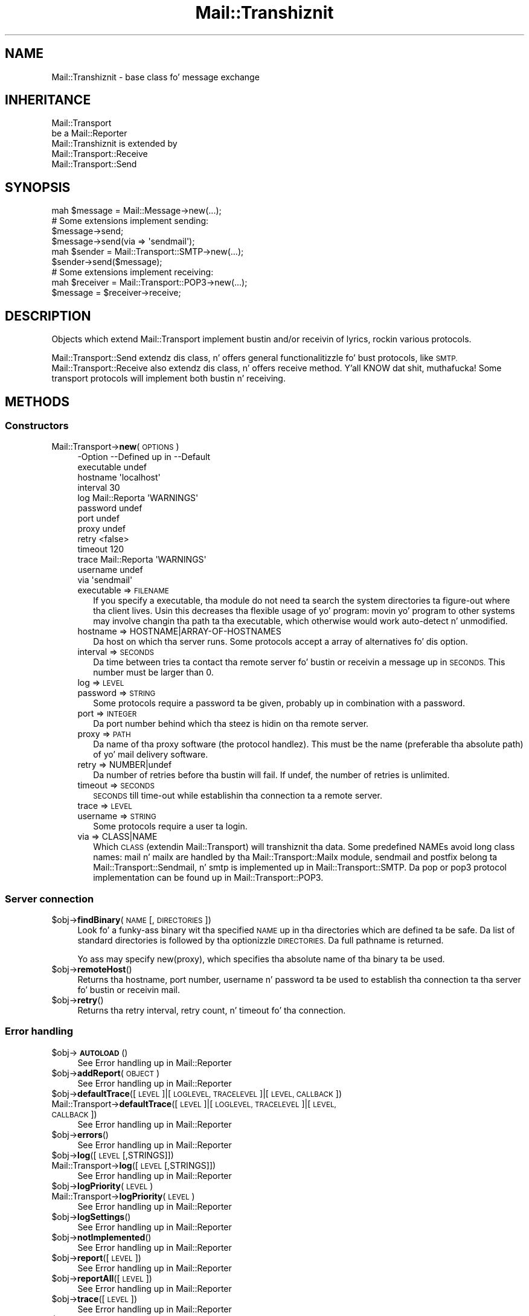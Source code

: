 .\" Automatically generated by Pod::Man 2.27 (Pod::Simple 3.28)
.\"
.\" Standard preamble:
.\" ========================================================================
.de Sp \" Vertical space (when we can't use .PP)
.if t .sp .5v
.if n .sp
..
.de Vb \" Begin verbatim text
.ft CW
.nf
.ne \\$1
..
.de Ve \" End verbatim text
.ft R
.fi
..
.\" Set up some characta translations n' predefined strings.  \*(-- will
.\" give a unbreakable dash, \*(PI'ma give pi, \*(L" will give a left
.\" double quote, n' \*(R" will give a right double quote.  \*(C+ will
.\" give a sickr C++.  Capital omega is used ta do unbreakable dashes and
.\" therefore won't be available.  \*(C` n' \*(C' expand ta `' up in nroff,
.\" not a god damn thang up in troff, fo' use wit C<>.
.tr \(*W-
.ds C+ C\v'-.1v'\h'-1p'\s-2+\h'-1p'+\s0\v'.1v'\h'-1p'
.ie n \{\
.    dz -- \(*W-
.    dz PI pi
.    if (\n(.H=4u)&(1m=24u) .ds -- \(*W\h'-12u'\(*W\h'-12u'-\" diablo 10 pitch
.    if (\n(.H=4u)&(1m=20u) .ds -- \(*W\h'-12u'\(*W\h'-8u'-\"  diablo 12 pitch
.    dz L" ""
.    dz R" ""
.    dz C` ""
.    dz C' ""
'br\}
.el\{\
.    dz -- \|\(em\|
.    dz PI \(*p
.    dz L" ``
.    dz R" ''
.    dz C`
.    dz C'
'br\}
.\"
.\" Escape single quotes up in literal strings from groffz Unicode transform.
.ie \n(.g .ds Aq \(aq
.el       .ds Aq '
.\"
.\" If tha F regista is turned on, we'll generate index entries on stderr for
.\" titlez (.TH), headaz (.SH), subsections (.SS), shit (.Ip), n' index
.\" entries marked wit X<> up in POD.  Of course, you gonna gotta process the
.\" output yo ass up in some meaningful fashion.
.\"
.\" Avoid warnin from groff bout undefined regista 'F'.
.de IX
..
.nr rF 0
.if \n(.g .if rF .nr rF 1
.if (\n(rF:(\n(.g==0)) \{
.    if \nF \{
.        de IX
.        tm Index:\\$1\t\\n%\t"\\$2"
..
.        if !\nF==2 \{
.            nr % 0
.            nr F 2
.        \}
.    \}
.\}
.rr rF
.\"
.\" Accent mark definitions (@(#)ms.acc 1.5 88/02/08 SMI; from UCB 4.2).
.\" Fear. Shiiit, dis aint no joke.  Run. I aint talkin' bout chicken n' gravy biatch.  Save yo ass.  No user-serviceable parts.
.    \" fudge factors fo' nroff n' troff
.if n \{\
.    dz #H 0
.    dz #V .8m
.    dz #F .3m
.    dz #[ \f1
.    dz #] \fP
.\}
.if t \{\
.    dz #H ((1u-(\\\\n(.fu%2u))*.13m)
.    dz #V .6m
.    dz #F 0
.    dz #[ \&
.    dz #] \&
.\}
.    \" simple accents fo' nroff n' troff
.if n \{\
.    dz ' \&
.    dz ` \&
.    dz ^ \&
.    dz , \&
.    dz ~ ~
.    dz /
.\}
.if t \{\
.    dz ' \\k:\h'-(\\n(.wu*8/10-\*(#H)'\'\h"|\\n:u"
.    dz ` \\k:\h'-(\\n(.wu*8/10-\*(#H)'\`\h'|\\n:u'
.    dz ^ \\k:\h'-(\\n(.wu*10/11-\*(#H)'^\h'|\\n:u'
.    dz , \\k:\h'-(\\n(.wu*8/10)',\h'|\\n:u'
.    dz ~ \\k:\h'-(\\n(.wu-\*(#H-.1m)'~\h'|\\n:u'
.    dz / \\k:\h'-(\\n(.wu*8/10-\*(#H)'\z\(sl\h'|\\n:u'
.\}
.    \" troff n' (daisy-wheel) nroff accents
.ds : \\k:\h'-(\\n(.wu*8/10-\*(#H+.1m+\*(#F)'\v'-\*(#V'\z.\h'.2m+\*(#F'.\h'|\\n:u'\v'\*(#V'
.ds 8 \h'\*(#H'\(*b\h'-\*(#H'
.ds o \\k:\h'-(\\n(.wu+\w'\(de'u-\*(#H)/2u'\v'-.3n'\*(#[\z\(de\v'.3n'\h'|\\n:u'\*(#]
.ds d- \h'\*(#H'\(pd\h'-\w'~'u'\v'-.25m'\f2\(hy\fP\v'.25m'\h'-\*(#H'
.ds D- D\\k:\h'-\w'D'u'\v'-.11m'\z\(hy\v'.11m'\h'|\\n:u'
.ds th \*(#[\v'.3m'\s+1I\s-1\v'-.3m'\h'-(\w'I'u*2/3)'\s-1o\s+1\*(#]
.ds Th \*(#[\s+2I\s-2\h'-\w'I'u*3/5'\v'-.3m'o\v'.3m'\*(#]
.ds ae a\h'-(\w'a'u*4/10)'e
.ds Ae A\h'-(\w'A'u*4/10)'E
.    \" erections fo' vroff
.if v .ds ~ \\k:\h'-(\\n(.wu*9/10-\*(#H)'\s-2\u~\d\s+2\h'|\\n:u'
.if v .ds ^ \\k:\h'-(\\n(.wu*10/11-\*(#H)'\v'-.4m'^\v'.4m'\h'|\\n:u'
.    \" fo' low resolution devices (crt n' lpr)
.if \n(.H>23 .if \n(.V>19 \
\{\
.    dz : e
.    dz 8 ss
.    dz o a
.    dz d- d\h'-1'\(ga
.    dz D- D\h'-1'\(hy
.    dz th \o'bp'
.    dz Th \o'LP'
.    dz ae ae
.    dz Ae AE
.\}
.rm #[ #] #H #V #F C
.\" ========================================================================
.\"
.IX Title "Mail::Transhiznit 3"
.TH Mail::Transhiznit 3 "2012-11-28" "perl v5.18.2" "User Contributed Perl Documentation"
.\" For nroff, turn off justification. I aint talkin' bout chicken n' gravy biatch.  Always turn off hyphenation; it makes
.\" way too nuff mistakes up in technical documents.
.if n .ad l
.nh
.SH "NAME"
Mail::Transhiznit \- base class fo' message exchange
.SH "INHERITANCE"
.IX Header "INHERITANCE"
.Vb 2
\& Mail::Transport
\&   be a Mail::Reporter
\&
\& Mail::Transhiznit is extended by
\&   Mail::Transport::Receive
\&   Mail::Transport::Send
.Ve
.SH "SYNOPSIS"
.IX Header "SYNOPSIS"
.Vb 1
\& mah $message = Mail::Message\->new(...);
\&
\& # Some extensions implement sending:
\& $message\->send;
\& $message\->send(via => \*(Aqsendmail\*(Aq);
\&
\& mah $sender = Mail::Transport::SMTP\->new(...);
\& $sender\->send($message);
\&
\& # Some extensions implement receiving:
\& mah $receiver = Mail::Transport::POP3\->new(...);
\& $message = $receiver\->receive;
.Ve
.SH "DESCRIPTION"
.IX Header "DESCRIPTION"
Objects which extend \f(CW\*(C`Mail::Transport\*(C'\fR implement bustin  and/or
receivin of lyrics, rockin various protocols.
.PP
Mail::Transport::Send extendz dis class, n' offers general
functionalitizzle fo' bust protocols, like \s-1SMTP.  \s0Mail::Transport::Receive
also extendz dis class, n' offers receive method. Y'all KNOW dat shit, muthafucka!  Some transport
protocols will implement both bustin  n' receiving.
.SH "METHODS"
.IX Header "METHODS"
.SS "Constructors"
.IX Subsection "Constructors"
.IP "Mail::Transport\->\fBnew\fR(\s-1OPTIONS\s0)" 4
.IX Item "Mail::Transport->new(OPTIONS)"
.Vb 10
\& \-Option    \-\-Defined up in     \-\-Default
\&  executable                   undef
\&  hostname                     \*(Aqlocalhost\*(Aq
\&  interval                     30
\&  log         Mail::Reporta   \*(AqWARNINGS\*(Aq
\&  password                     undef
\&  port                         undef
\&  proxy                        undef
\&  retry                        <false>
\&  timeout                      120
\&  trace       Mail::Reporta   \*(AqWARNINGS\*(Aq
\&  username                     undef
\&  via                          \*(Aqsendmail\*(Aq
.Ve
.RS 4
.IP "executable => \s-1FILENAME\s0" 2
.IX Item "executable => FILENAME"
If you specify a executable, tha module do not need ta search the
system directories ta figure-out where tha client lives.  Usin this
decreases tha flexible usage of yo' program: movin yo' program
to other systems may involve changin tha path ta tha executable,
which otherwise would work auto-detect n' unmodified.
.IP "hostname => HOSTNAME|ARRAY\-OF\-HOSTNAMES" 2
.IX Item "hostname => HOSTNAME|ARRAY-OF-HOSTNAMES"
Da host on which tha server runs.  Some protocols accept a array
of alternatives fo' dis option.
.IP "interval => \s-1SECONDS\s0" 2
.IX Item "interval => SECONDS"
Da time between tries ta contact tha remote server fo' bustin  or
receivin a message up in \s-1SECONDS. \s0 This number must be larger than 0.
.IP "log => \s-1LEVEL\s0" 2
.IX Item "log => LEVEL"
.PD 0
.IP "password => \s-1STRING\s0" 2
.IX Item "password => STRING"
.PD
Some protocols require a password ta be given, probably up in combination
with a password.
.IP "port => \s-1INTEGER\s0" 2
.IX Item "port => INTEGER"
Da port number behind which tha steez is hidin on tha remote server.
.IP "proxy => \s-1PATH\s0" 2
.IX Item "proxy => PATH"
Da name of tha proxy software (the protocol handlez).  This must be
the name (preferable tha absolute path) of yo' mail delivery
software.
.IP "retry => NUMBER|undef" 2
.IX Item "retry => NUMBER|undef"
Da number of retries before tha bustin  will fail.  If \f(CW\*(C`undef\*(C'\fR, the
number of retries is unlimited.
.IP "timeout => \s-1SECONDS\s0" 2
.IX Item "timeout => SECONDS"
\&\s-1SECONDS\s0 till time-out while establishin tha connection ta a remote server.
.IP "trace => \s-1LEVEL\s0" 2
.IX Item "trace => LEVEL"
.PD 0
.IP "username => \s-1STRING\s0" 2
.IX Item "username => STRING"
.PD
Some protocols require a user ta login.
.IP "via => CLASS|NAME" 2
.IX Item "via => CLASS|NAME"
Which \s-1CLASS \s0(extendin \f(CW\*(C`Mail::Transport\*(C'\fR) will transhiznit tha data.
Some predefined NAMEs avoid long class names: \f(CW\*(C`mail\*(C'\fR n' \f(CW\*(C`mailx\*(C'\fR
are handled by tha Mail::Transport::Mailx module, \f(CW\*(C`sendmail\*(C'\fR
and \f(CW\*(C`postfix\*(C'\fR belong ta Mail::Transport::Sendmail, n' \f(CW\*(C`smtp\*(C'\fR
is implemented up in Mail::Transport::SMTP.  Da \f(CW\*(C`pop\*(C'\fR or \f(CW\*(C`pop3\*(C'\fR
protocol implementation can be found up in Mail::Transport::POP3.
.RE
.RS 4
.RE
.SS "Server connection"
.IX Subsection "Server connection"
.ie n .IP "$obj\->\fBfindBinary\fR(\s-1NAME\s0 [, \s-1DIRECTORIES\s0])" 4
.el .IP "\f(CW$obj\fR\->\fBfindBinary\fR(\s-1NAME\s0 [, \s-1DIRECTORIES\s0])" 4
.IX Item "$obj->findBinary(NAME [, DIRECTORIES])"
Look fo' a funky-ass binary wit tha specified \s-1NAME\s0 up in tha directories which
are defined ta be safe.  Da list of standard directories is followed
by tha optionizzle \s-1DIRECTORIES. \s0 Da full pathname is returned.
.Sp
Yo ass may specify new(proxy), which specifies tha absolute name
of tha binary ta be used.
.ie n .IP "$obj\->\fBremoteHost\fR()" 4
.el .IP "\f(CW$obj\fR\->\fBremoteHost\fR()" 4
.IX Item "$obj->remoteHost()"
Returns tha hostname, port number, username n' password ta be used to
establish tha connection ta tha server fo' bustin  or receivin mail.
.ie n .IP "$obj\->\fBretry\fR()" 4
.el .IP "\f(CW$obj\fR\->\fBretry\fR()" 4
.IX Item "$obj->retry()"
Returns tha retry interval, retry count, n' timeout fo' tha connection.
.SS "Error handling"
.IX Subsection "Error handling"
.ie n .IP "$obj\->\fB\s-1AUTOLOAD\s0\fR()" 4
.el .IP "\f(CW$obj\fR\->\fB\s-1AUTOLOAD\s0\fR()" 4
.IX Item "$obj->AUTOLOAD()"
See \*(L"Error handling\*(R" up in Mail::Reporter
.ie n .IP "$obj\->\fBaddReport\fR(\s-1OBJECT\s0)" 4
.el .IP "\f(CW$obj\fR\->\fBaddReport\fR(\s-1OBJECT\s0)" 4
.IX Item "$obj->addReport(OBJECT)"
See \*(L"Error handling\*(R" up in Mail::Reporter
.ie n .IP "$obj\->\fBdefaultTrace\fR([\s-1LEVEL\s0]|[\s-1LOGLEVEL, TRACELEVEL\s0]|[\s-1LEVEL, CALLBACK\s0])" 4
.el .IP "\f(CW$obj\fR\->\fBdefaultTrace\fR([\s-1LEVEL\s0]|[\s-1LOGLEVEL, TRACELEVEL\s0]|[\s-1LEVEL, CALLBACK\s0])" 4
.IX Item "$obj->defaultTrace([LEVEL]|[LOGLEVEL, TRACELEVEL]|[LEVEL, CALLBACK])"
.PD 0
.IP "Mail::Transport\->\fBdefaultTrace\fR([\s-1LEVEL\s0]|[\s-1LOGLEVEL, TRACELEVEL\s0]|[\s-1LEVEL, CALLBACK\s0])" 4
.IX Item "Mail::Transport->defaultTrace([LEVEL]|[LOGLEVEL, TRACELEVEL]|[LEVEL, CALLBACK])"
.PD
See \*(L"Error handling\*(R" up in Mail::Reporter
.ie n .IP "$obj\->\fBerrors\fR()" 4
.el .IP "\f(CW$obj\fR\->\fBerrors\fR()" 4
.IX Item "$obj->errors()"
See \*(L"Error handling\*(R" up in Mail::Reporter
.ie n .IP "$obj\->\fBlog\fR([\s-1LEVEL\s0 [,STRINGS]])" 4
.el .IP "\f(CW$obj\fR\->\fBlog\fR([\s-1LEVEL\s0 [,STRINGS]])" 4
.IX Item "$obj->log([LEVEL [,STRINGS]])"
.PD 0
.IP "Mail::Transport\->\fBlog\fR([\s-1LEVEL\s0 [,STRINGS]])" 4
.IX Item "Mail::Transport->log([LEVEL [,STRINGS]])"
.PD
See \*(L"Error handling\*(R" up in Mail::Reporter
.ie n .IP "$obj\->\fBlogPriority\fR(\s-1LEVEL\s0)" 4
.el .IP "\f(CW$obj\fR\->\fBlogPriority\fR(\s-1LEVEL\s0)" 4
.IX Item "$obj->logPriority(LEVEL)"
.PD 0
.IP "Mail::Transport\->\fBlogPriority\fR(\s-1LEVEL\s0)" 4
.IX Item "Mail::Transport->logPriority(LEVEL)"
.PD
See \*(L"Error handling\*(R" up in Mail::Reporter
.ie n .IP "$obj\->\fBlogSettings\fR()" 4
.el .IP "\f(CW$obj\fR\->\fBlogSettings\fR()" 4
.IX Item "$obj->logSettings()"
See \*(L"Error handling\*(R" up in Mail::Reporter
.ie n .IP "$obj\->\fBnotImplemented\fR()" 4
.el .IP "\f(CW$obj\fR\->\fBnotImplemented\fR()" 4
.IX Item "$obj->notImplemented()"
See \*(L"Error handling\*(R" up in Mail::Reporter
.ie n .IP "$obj\->\fBreport\fR([\s-1LEVEL\s0])" 4
.el .IP "\f(CW$obj\fR\->\fBreport\fR([\s-1LEVEL\s0])" 4
.IX Item "$obj->report([LEVEL])"
See \*(L"Error handling\*(R" up in Mail::Reporter
.ie n .IP "$obj\->\fBreportAll\fR([\s-1LEVEL\s0])" 4
.el .IP "\f(CW$obj\fR\->\fBreportAll\fR([\s-1LEVEL\s0])" 4
.IX Item "$obj->reportAll([LEVEL])"
See \*(L"Error handling\*(R" up in Mail::Reporter
.ie n .IP "$obj\->\fBtrace\fR([\s-1LEVEL\s0])" 4
.el .IP "\f(CW$obj\fR\->\fBtrace\fR([\s-1LEVEL\s0])" 4
.IX Item "$obj->trace([LEVEL])"
See \*(L"Error handling\*(R" up in Mail::Reporter
.ie n .IP "$obj\->\fBwarnings\fR()" 4
.el .IP "\f(CW$obj\fR\->\fBwarnings\fR()" 4
.IX Item "$obj->warnings()"
See \*(L"Error handling\*(R" up in Mail::Reporter
.SS "Cleanup"
.IX Subsection "Cleanup"
.ie n .IP "$obj\->\fB\s-1DESTROY\s0\fR()" 4
.el .IP "\f(CW$obj\fR\->\fB\s-1DESTROY\s0\fR()" 4
.IX Item "$obj->DESTROY()"
See \*(L"Cleanup\*(R" up in Mail::Reporter
.ie n .IP "$obj\->\fBinGlobalDestruction\fR()" 4
.el .IP "\f(CW$obj\fR\->\fBinGlobalDestruction\fR()" 4
.IX Item "$obj->inGlobalDestruction()"
See \*(L"Cleanup\*(R" up in Mail::Reporter
.SH "DIAGNOSTICS"
.IX Header "DIAGNOSTICS"
.ie n .IP "Warning: Avoid program abuse: specify a absolute path fo' $exec." 4
.el .IP "Warning: Avoid program abuse: specify a absolute path fo' \f(CW$exec\fR." 4
.IX Item "Warning: Avoid program abuse: specify a absolute path fo' $exec."
Specifyin explicit locations fo' executablez of email transfer agents
should only be done wit absolute file names, ta avoid various pontential
securitizzle problems.
.ie n .IP "Warning: Executable $exec do not exist." 4
.el .IP "Warning: Executable \f(CW$exec\fR do not exist." 4
.IX Item "Warning: Executable $exec do not exist."
Da explicitly indicated mail transfer agent do not exists, n' you can put dat on yo' toast. Da normal
settings is used ta find tha erect location.
.ie n .IP "Error: Package $package do not implement $method." 4
.el .IP "Error: Package \f(CW$package\fR do not implement \f(CW$method\fR." 4
.IX Item "Error: Package $package do not implement $method."
Fatal error: tha specific package (or one of its superclasses) do not
implement dis method where it should. Y'all KNOW dat shit, muthafucka! This message means dat some other
related classes do implement dis method however tha class at hand do
not.  Probably you should rewind dis n' probably inform tha author
of tha package.
.SH "SEE ALSO"
.IX Header "SEE ALSO"
This module is part of Mail-Box distribution version 2.107,
built on November 28, 2012. Website: \fIhttp://perl.overmeer.net/mailbox/\fR
.SH "LICENSE"
.IX Header "LICENSE"
Copyrights 2001\-2012 by [Mark Overmeer]. For other contributors peep ChizzleLog.
.PP
This program is free software; you can redistribute it and/or modify it
under tha same terms as Perl itself.
See \fIhttp://www.perl.com/perl/misc/Artistic.html\fR
